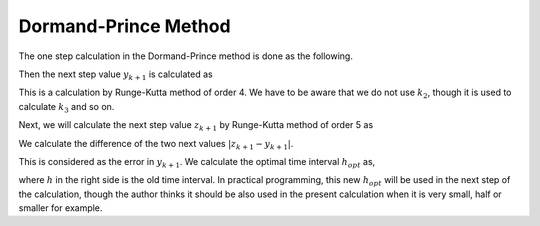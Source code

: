 Dormand-Prince Method
=====================

The one step calculation in the Dormand-Prince method is done as the following.

.. math::
    :nowrap:

    \begin{equation}
        \begin{aligned}
            k_{1} &=h f\left(t_{k}, y_{k}\right), \\
            k_{2} &=h f\left(t_{k}+\frac{1}{5} h, y_{k}+\frac{1}{5} k_{1}\right), \\
            k_{3} &=h f\left(t_{k}+\frac{3}{10} h, y_{k}+\frac{3}{40} k_{1}+\frac{9}{40} k_{2}\right), \\
            k_{4} &=h f\left(t_{k}+\frac{4}{5} h, y_{k}+\frac{44}{45} k_{1}-\frac{56}{15} k_{2}+\frac{32}{9} k_{3}\right), \\
            k_{5} &=h f\left(t_{k}+\frac{8}{9} h, y_{k}+\frac{19372}{6561} k_{1}-\frac{25360}{2187} k_{2}+\frac{64448}{6561} k_{3}-\frac{212}{729} k_{4}\right), \\
            k_{6} &=h f\left(t_{k}+h, y_{k}+\frac{9017}{3168} k_{1}-\frac{355}{33} k_{2}-\frac{46732}{5247} k_{3}+\frac{49}{176} k_{4}-\frac{5103}{18656} k_{5}\right), \\
            k_{7} &=h f\left(t_{k}+h, y_{k}+\frac{35}{384} k_{1}+\frac{500}{1113} k_{3}+\frac{125}{192} k_{4}-\frac{2187}{6784} k_{5}+\frac{11}{84} k_{6}\right).
        \end{aligned}
    \end{equation}

Then the next step value :math:`y_{k+1}` is calculated as

.. math::
    :nowrap:

    \begin{equation}
        y_{k+1}=y_{k}+\frac{35}{384} k_{1}+\frac{500}{1113} k_{3}+\frac{125}{192} k_{4}-\frac{2187}{6784} k_{5}+\frac{11}{84} k_{6}.
    \end{equation}

This is a calculation by Runge-Kutta method of order 4. We have to be aware that we do not use :math:`k_2`, though it is used to calculate :math:`k_3` and so on.

Next, we will calculate the next step value :math:`z_{k+1}` by Runge-Kutta method of order 5 as

.. math::
    :nowrap:

    \begin{equation}
        z_{k+1}=y_{k}+\frac{5179}{57600} k_{1}+\frac{7571}{16695} k_{3}+\frac{393}{640} k_{4}-\frac{92097}{339200} k_{5}+\frac{187}{2100} k_{6}+\frac{1}{40} k_{7}
    \end{equation}

We calculate the difference of the two next values :math:`\left|z_{k+1}-y_{k+1}\right|`.

.. math::
    :nowrap:
    
    \begin{equation}
        \left|z_{k+1}-y_{k+1}\right|=\left|\frac{71}{57600} k_{1}-\frac{71}{16695} k_{3}+\frac{71}{1920} k_{4}-\frac{17253}{339200} k_{5}+\frac{22}{525} k_{6}-\frac{1}{40} k_{7}\right|
    \end{equation}

This is considered as the error in :math:`y_{k+1}`. We calculate the optimal time interval :math:`h_{opt}` as,

.. math::
    :nowrap:

    \begin{equation}
        s =\left(\frac{\varepsilon h}{2\left|z_{k+1}-y_{k+1}\right|}\right)^{\frac{1}{5}}, \\
        h_{o p t} =s h,
    \end{equation}

where :math:`h` in the right side is the old time interval. In practical programming, this new :math:`h_{opt}` will be used in the next step of the calculation, though the author thinks it should be also used in the present calculation when it is very small, half or smaller for example.
